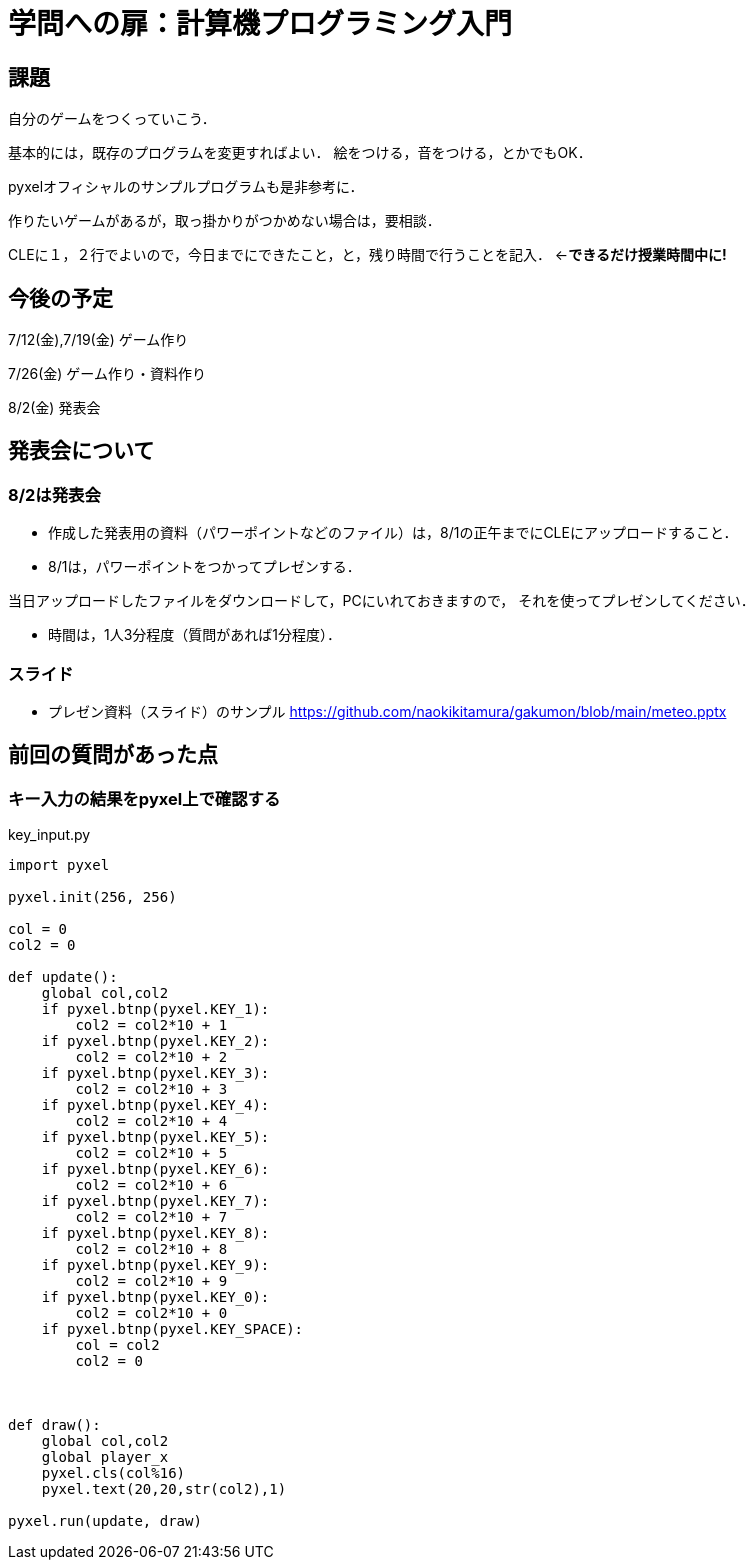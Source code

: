 = 学問への扉：計算機プログラミング入門



== 課題

自分のゲームをつくっていこう．

基本的には，既存のプログラムを変更すればよい．
絵をつける，音をつける，とかでもOK．

pyxelオフィシャルのサンプルプログラムも是非参考に．

作りたいゲームがあるが，取っ掛かりがつかめない場合は，要相談．

CLEに１，２行でよいので，今日までにできたこと，と，残り時間で行うことを記入．
←*できるだけ授業時間中に!*

== 今後の予定

7/12(金),7/19(金) ゲーム作り

7/26(金) ゲーム作り・資料作り

8/2(金) 発表会


== 発表会について

=== 8/2は発表会

- 作成した発表用の資料（パワーポイントなどのファイル）は，8/1の正午までにCLEにアップロードすること．
- 8/1は，パワーポイントをつかってプレゼンする．

当日アップロードしたファイルをダウンロードして，PCにいれておきますので，
それを使ってプレゼンしてください．

- 時間は，1人3分程度（質問があれば1分程度）．

=== スライド

* プレゼン資料（スライド）のサンプル
https://github.com/naokikitamura/gakumon/blob/main/meteo.pptx

== 前回の質問があった点

=== キー入力の結果をpyxel上で確認する
key_input.py
[source,python]
----
import pyxel

pyxel.init(256, 256)

col = 0
col2 = 0

def update():
    global col,col2
    if pyxel.btnp(pyxel.KEY_1):
        col2 = col2*10 + 1
    if pyxel.btnp(pyxel.KEY_2):
        col2 = col2*10 + 2
    if pyxel.btnp(pyxel.KEY_3):
        col2 = col2*10 + 3
    if pyxel.btnp(pyxel.KEY_4):
        col2 = col2*10 + 4
    if pyxel.btnp(pyxel.KEY_5):
        col2 = col2*10 + 5
    if pyxel.btnp(pyxel.KEY_6):
        col2 = col2*10 + 6
    if pyxel.btnp(pyxel.KEY_7):
        col2 = col2*10 + 7
    if pyxel.btnp(pyxel.KEY_8):
        col2 = col2*10 + 8
    if pyxel.btnp(pyxel.KEY_9):
        col2 = col2*10 + 9
    if pyxel.btnp(pyxel.KEY_0):
        col2 = col2*10 + 0
    if pyxel.btnp(pyxel.KEY_SPACE):
        col = col2
        col2 = 0
        


def draw():
    global col,col2
    global player_x
    pyxel.cls(col%16)
    pyxel.text(20,20,str(col2),1)

pyxel.run(update, draw)

----
